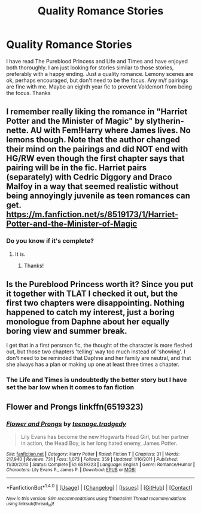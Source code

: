 #+TITLE: Quality Romance Stories

* Quality Romance Stories
:PROPERTIES:
:Author: elusive-blumpkin
:Score: 23
:DateUnix: 1498832558.0
:DateShort: 2017-Jun-30
:END:
I have read The Pureblood Princess and Life and Times and have enjoyed both thoroughly. I am just looking for stories similar to those stories, preferably with a happy ending. Just a quality romance. Lemony scenes are ok, perhaps encouraged, but don't need to be the focus. Any m/f pairings are fine with me. Maybe an eighth year fic to prevent Voldemort from being the focus. Thanks


** I remember really liking the romance in "Harriet Potter and the Minister of Magic" by slytherin-nette. AU with Fem!Harry where James lives. No lemons though. Note that the author changed their mind on the pairings and did NOT end with HG/RW even though the first chapter says that pairing will be in the fic. Harriet pairs (separately) with Cedric Diggory and Draco Malfoy in a way that seemed realistic without being annoyingly juvenile as teen romances can get. [[https://m.fanfiction.net/s/8519173/1/Harriet-Potter-and-the-Minister-of-Magic]]
:PROPERTIES:
:Author: larkscope
:Score: 1
:DateUnix: 1498838519.0
:DateShort: 2017-Jun-30
:END:

*** Do you know if it's complete?
:PROPERTIES:
:Author: sincelastjuly
:Score: 1
:DateUnix: 1498849680.0
:DateShort: 2017-Jun-30
:END:

**** It is.
:PROPERTIES:
:Author: larkscope
:Score: 2
:DateUnix: 1498849804.0
:DateShort: 2017-Jun-30
:END:

***** Thanks!
:PROPERTIES:
:Author: sincelastjuly
:Score: 1
:DateUnix: 1498850158.0
:DateShort: 2017-Jun-30
:END:


** Is the Pureblood Princess worth it? Since you put it together with TLAT I checked it out, but the first two chapters were disappointing. Nothing happened to catch my interest, just a boring monologue from Daphne about her equally boring view and summer break.

I get that in a first persrson fic, the thought of the character is more fleshed out, but those two chapters 'telling' way too much instead of 'showing'. I don't need to be reminded that Daphne and her family are neutral, and that she always has a plan or making up one at least three times a chapter.
:PROPERTIES:
:Author: ShiroVN
:Score: 1
:DateUnix: 1498950401.0
:DateShort: 2017-Jul-02
:END:

*** The Life and Times is undoubtedly the better story but I have set the bar low when it comes to fan fiction
:PROPERTIES:
:Author: elusive-blumpkin
:Score: 1
:DateUnix: 1498968180.0
:DateShort: 2017-Jul-02
:END:


** Flower and Prongs linkffn(6519323)
:PROPERTIES:
:Author: openthekey
:Score: 1
:DateUnix: 1498841998.0
:DateShort: 2017-Jun-30
:END:

*** [[http://www.fanfiction.net/s/6519323/1/][*/Flower and Prongs/*]] by [[https://www.fanfiction.net/u/2126456/teenage-tradgedy][/teenage.tradgedy/]]

#+begin_quote
  Lily Evans has become the new Hogwarts Head Girl, but her partner in action, the Head Boy, is her long hated enemy, James Potter.
#+end_quote

^{/Site/: [[http://www.fanfiction.net/][fanfiction.net]] *|* /Category/: Harry Potter *|* /Rated/: Fiction T *|* /Chapters/: 31 *|* /Words/: 217,940 *|* /Reviews/: 731 *|* /Favs/: 1,073 *|* /Follows/: 359 *|* /Updated/: 1/16/2011 *|* /Published/: 11/30/2010 *|* /Status/: Complete *|* /id/: 6519323 *|* /Language/: English *|* /Genre/: Romance/Humor *|* /Characters/: Lily Evans P., James P. *|* /Download/: [[http://www.ff2ebook.com/old/ffn-bot/index.php?id=6519323&source=ff&filetype=epub][EPUB]] or [[http://www.ff2ebook.com/old/ffn-bot/index.php?id=6519323&source=ff&filetype=mobi][MOBI]]}

--------------

*FanfictionBot*^{1.4.0} *|* [[[https://github.com/tusing/reddit-ffn-bot/wiki/Usage][Usage]]] | [[[https://github.com/tusing/reddit-ffn-bot/wiki/Changelog][Changelog]]] | [[[https://github.com/tusing/reddit-ffn-bot/issues/][Issues]]] | [[[https://github.com/tusing/reddit-ffn-bot/][GitHub]]] | [[[https://www.reddit.com/message/compose?to=tusing][Contact]]]

^{/New in this version: Slim recommendations using/ ffnbot!slim! /Thread recommendations using/ linksub(thread_id)!}
:PROPERTIES:
:Author: FanfictionBot
:Score: 1
:DateUnix: 1498842004.0
:DateShort: 2017-Jun-30
:END:
